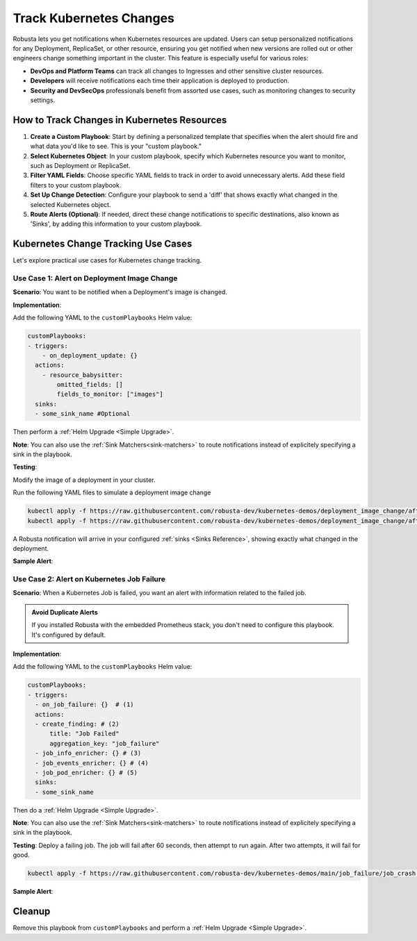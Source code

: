 .. TODO: add a tutorial for tracking ingresses

Track Kubernetes Changes
############################################

Robusta lets you get notifications when Kubernetes resources are updated. Users can setup personalized notifications for any Deployment, ReplicaSet, or other resource, ensuring you get notified when new versions are rolled out or other engineers change something important in the cluster. This feature is especially useful for various roles:

* **DevOps and Platform Teams** can track all changes to Ingresses and other sensitive cluster resources.
* **Developers** will receive notifications each time their application is deployed to production.
* **Security and DevSecOps** professionals benefit from assorted use cases, such as monitoring changes to security settings.

.. Let's track changes to Kubernetes objects using Robusta. Notifications will be sent to a :ref:`Sinks <Sinks Reference>`, like Slack or MSTeams.
.. Users can choose what to track and what information to recieve in an alert using Playbooks. :ref:`Read more about playbooks<What are Playbooks?>`

.. Steps to track changes
.. --------------------------
.. 1. Define a custom template with when the alert should fire and what data you want. This personalized template is called a :ref:`"custom playbook"<Playbook Basics>`.
.. 2. Specify which Kubernetes object to track.
.. 3. Only track certain YAML fields and filter out noisy changes.
.. 4. Send a diff of exactly what changed.
.. 5. Optional - Route the changes to specific destinations(Sinks).

How to Track Changes in Kubernetes Resources
---------------------------------------------
1. **Create a Custom Playbook**: Start by defining a personalized template that specifies when the alert should fire and what data you'd like to see. This is your "custom playbook."
2. **Select Kubernetes Object**: In your custom playbook, specify which Kubernetes resource you want to monitor, such as Deployment or ReplicaSet.
3. **Filter YAML Fields**: Choose specific YAML fields to track in order to avoid unnecessary alerts. Add these field filters to your custom playbook.
4. **Set Up Change Detection**: Configure your playbook to send a 'diff' that shows exactly what changed in the selected Kubernetes object.
5. **Route Alerts (Optional)**: If needed, direct these change notifications to specific destinations, also known as 'Sinks', by adding this information to your custom playbook.

Kubernetes Change Tracking Use Cases
--------------------------------------
Let's explore practical use cases for Kubernetes change tracking.


Use Case 1: Alert on Deployment Image Change
***********************************************
**Scenario**: You want to be notified when a Deployment's image is changed.

**Implementation**:

Add the following YAML to the ``customPlaybooks`` Helm value:

.. code-block:: yaml

    customPlaybooks:
    - triggers:
        - on_deployment_update: {}
      actions:
        - resource_babysitter:
            omitted_fields: []
            fields_to_monitor: ["images"]
      sinks:
      - some_sink_name #Optional

.. details:: How does it work?

  1. **Initialize Custom Playbook**: Create a custom playbook where you'll define your alert rules and conditions.
  2. **Set the Trigger**: Inside your custom playbook, add the `on_deployment_update` trigger. This ensures you'll get notifications for all changes to deployments.
  3. **Specify What to Monitor**: In the same playbook, use the `resource_babysitter` action and set `images` in the `fields_to_monitor` option. This filters out any irrelevant changes, focusing only on image updates.
  4. **Route Alerts (Optional)**: Optionally, you can also specify in your playbook where you'd like these alerts to be sent by defining 'sinks'.

Then perform a :ref:`Helm Upgrade <Simple Upgrade>`.

**Note**: You can also use the :ref:`Sink Matchers<sink-matchers>` to route notifications instead of explicitely specifying a sink in the playbook.


**Testing**:

Modify the image of a deployment in your cluster.

Run the following YAML files to simulate a deployment image change

.. code-block:: yaml

  kubectl apply -f https://raw.githubusercontent.com/robusta-dev/kubernetes-demos/deployment_image_change/after_image_change.yaml
  kubectl apply -f https://raw.githubusercontent.com/robusta-dev/kubernetes-demos/deployment_image_change/after_image_change.yaml

A Robusta notification will arrive in your configured :ref:`sinks <Sinks Reference>`, showing exactly what changed in the deployment.

**Sample Alert**:

.. image:: /images/deployment-image-change.png
  :width: 600
  :align: center

Use Case 2: Alert on Kubernetes Job Failure
***********************************************
**Scenario**: When a Kubernetes Job is failed, you want an alert with information related to the failed job.

.. admonition:: Avoid Duplicate Alerts

    If you installed Robusta with the embedded Prometheus stack, you don't need to configure this playbook. It's configured by default.


**Implementation**:

Add the following YAML to the ``customPlaybooks`` Helm value:

.. code-block:: yaml

    customPlaybooks:
    - triggers:
      - on_job_failure: {}  # (1)
      actions:
      - create_finding: # (2)
          title: "Job Failed"
          aggregation_key: "job_failure"
      - job_info_enricher: {} # (3)
      - job_events_enricher: {} # (4)
      - job_pod_enricher: {} # (5)
      sinks:
      - some_sink_name

.. code-annotations::
    1. :ref:`on_job_failure<on_job_failure>` fires once for each failed Kubernetes Job
    2. :ref:`create_finding<create_finding>` generates a notification message
    3. :ref:`job_info_enricher<job_info_enricher>` fetches the Jobs status and information
    4. :ref:`job_events_enricher<job_events_enricher>` runs ``kubectl get events``, finds Events related to the Job, and attaches them
    5. :ref:`job_pod_enricher<job_pod_enricher>` finds Pods that were part of the Job. It attaches Pod-level information like Pod logs

.. details:: How does it work?

  1. **Initialize Custom Playbook**: Start by creating a custom playbook where you will outline the rules for when and how you'll be alerted.
  2. **Set Up the Failure Trigger**: In your custom playbook, add the `on_job_failure` trigger. This will notify you specifically when a job fails.
  3. **Configure Alert Creation**: Within the same playbook, use the `create_finding` action and set the alert title to `Job Failed`. This will generate the actual alert.
  4. **Include Additional Information**: Add `job_info_enricher`, `job_events_enricher`, and `job_pod_enricher` to your playbook. These gather more details that will accompany your alert for comprehensive information.
  5. **Route Alerts (Optional)**: If desired, specify in your playbook where to send these alerts by adding 'sinks'.


Then do a :ref:`Helm Upgrade <Simple Upgrade>`.

**Note**: You can also use the :ref:`Sink Matchers<sink-matchers>` to route notifications instead of explicitely specifying a sink in the playbook.

**Testing**:
Deploy a failing job. The job will fail after 60 seconds, then attempt to run again. After two attempts, it will fail for good.

.. code-block:: yaml

    kubectl apply -f https://raw.githubusercontent.com/robusta-dev/kubernetes-demos/main/job_failure/job_crash.yaml


**Sample Alert**:

.. image:: /images/failingjobs.png
    :alt: Failing Kubernetes jobs notification on Slack
    :align: center

.. How it Works
.. ----------------
.. We configured a :ref:`custom playbook <What are Playbooks?>` with the trigger
.. :ref:`on_deployment_update <on_deployment_update>`. This trigger fires whenever Kubernetes Deployments are updated.

.. The trigger fires on *all* Deployment changes, even uninteresting changes to the Deployment's status performed by
.. Kubernetes itself on static clusters.

.. The action is :ref:`resource_babysitter<resource_babysitter>` action, which itself performs further filtering and
.. ignores uninteresting changes. This action is a little unusual - most of the time *triggers* perform all the filtering
.. and *actions* act on everything that reaches them.

.. In the future we're planning to improve the trigger mechanism. Filters like ``fields_to_monitor`` will move from the
.. :ref:`resource_babysitter<resource_babysitter>` into triggers like `on_deployment_update <on_deployment_update>`.

.. Adding Change Routing
.. ------------------------------

.. To send change notifications to a *specific sink* instead of *all sinks*, you can choose between two methods:

.. 1. Use :ref:`Sink Matchers<sink-matchers>`
.. 2. Explicitly specify a sink in the playbook

.. Here is the latter method:

.. .. code-block:: yaml

..     customPlaybooks:
..     - triggers:
..       - on_deployment_update: {}
..       actions:
..       - resource_babysitter:
..           omitted_fields: []
..           fields_to_monitor: ["spec.replicas"]
..       sinks:
..       - some_sink_name


.. Check Your Understanding
.. ------------------------------
.. Change the playbook configuration so it monitors changes to any Pod's image,
.. whether that Pod is part of a Deployment or not.

.. .. details:: Solution

..     TODO: show solution

Cleanup
------------------------------
Remove this playbook from ``customPlaybooks`` and perform a :ref:`Helm Upgrade <Simple Upgrade>`.

